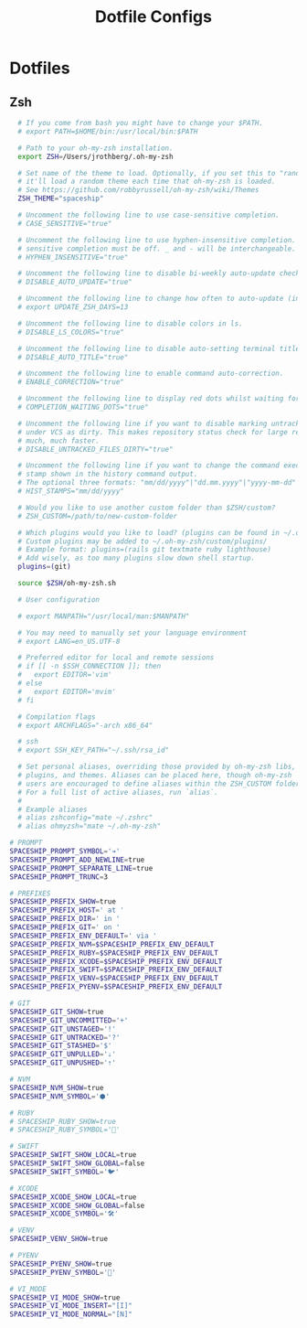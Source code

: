 #+TITLE: Dotfile Configs

* Dotfiles

** Zsh
  #+BEGIN_SRC sh :tangle ~/.zshrc :replace yes
    # If you come from bash you might have to change your $PATH.
    # export PATH=$HOME/bin:/usr/local/bin:$PATH

    # Path to your oh-my-zsh installation.
    export ZSH=/Users/jrothberg/.oh-my-zsh

    # Set name of the theme to load. Optionally, if you set this to "random"
    # it'll load a random theme each time that oh-my-zsh is loaded.
    # See https://github.com/robbyrussell/oh-my-zsh/wiki/Themes
    ZSH_THEME="spaceship"

    # Uncomment the following line to use case-sensitive completion.
    # CASE_SENSITIVE="true"

    # Uncomment the following line to use hyphen-insensitive completion. Case
    # sensitive completion must be off. _ and - will be interchangeable.
    # HYPHEN_INSENSITIVE="true"

    # Uncomment the following line to disable bi-weekly auto-update checks.
    # DISABLE_AUTO_UPDATE="true"

    # Uncomment the following line to change how often to auto-update (in days).
    # export UPDATE_ZSH_DAYS=13

    # Uncomment the following line to disable colors in ls.
    # DISABLE_LS_COLORS="true"

    # Uncomment the following line to disable auto-setting terminal title.
    # DISABLE_AUTO_TITLE="true"

    # Uncomment the following line to enable command auto-correction.
    # ENABLE_CORRECTION="true"

    # Uncomment the following line to display red dots whilst waiting for completion.
    # COMPLETION_WAITING_DOTS="true"

    # Uncomment the following line if you want to disable marking untracked files
    # under VCS as dirty. This makes repository status check for large repositories
    # much, much faster.
    # DISABLE_UNTRACKED_FILES_DIRTY="true"

    # Uncomment the following line if you want to change the command execution time
    # stamp shown in the history command output.
    # The optional three formats: "mm/dd/yyyy"|"dd.mm.yyyy"|"yyyy-mm-dd"
    # HIST_STAMPS="mm/dd/yyyy"

    # Would you like to use another custom folder than $ZSH/custom?
    # ZSH_CUSTOM=/path/to/new-custom-folder

    # Which plugins would you like to load? (plugins can be found in ~/.oh-my-zsh/plugins/*)
    # Custom plugins may be added to ~/.oh-my-zsh/custom/plugins/
    # Example format: plugins=(rails git textmate ruby lighthouse)
    # Add wisely, as too many plugins slow down shell startup.
    plugins=(git)

    source $ZSH/oh-my-zsh.sh

    # User configuration

    # export MANPATH="/usr/local/man:$MANPATH"

    # You may need to manually set your language environment
    # export LANG=en_US.UTF-8

    # Preferred editor for local and remote sessions
    # if [[ -n $SSH_CONNECTION ]]; then
    #   export EDITOR='vim'
    # else
    #   export EDITOR='mvim'
    # fi

    # Compilation flags
    # export ARCHFLAGS="-arch x86_64"

    # ssh
    # export SSH_KEY_PATH="~/.ssh/rsa_id"

    # Set personal aliases, overriding those provided by oh-my-zsh libs,
    # plugins, and themes. Aliases can be placed here, though oh-my-zsh
    # users are encouraged to define aliases within the ZSH_CUSTOM folder.
    # For a full list of active aliases, run `alias`.
    #
    # Example aliases
    # alias zshconfig="mate ~/.zshrc"
    # alias ohmyzsh="mate ~/.oh-my-zsh"

  # PROMPT
  SPACESHIP_PROMPT_SYMBOL='➔'
  SPACESHIP_PROMPT_ADD_NEWLINE=true
  SPACESHIP_PROMPT_SEPARATE_LINE=true
  SPACESHIP_PROMPT_TRUNC=3

  # PREFIXES
  SPACESHIP_PREFIX_SHOW=true
  SPACESHIP_PREFIX_HOST=' at '
  SPACESHIP_PREFIX_DIR=' in '
  SPACESHIP_PREFIX_GIT=' on '
  SPACESHIP_PREFIX_ENV_DEFAULT=' via '
  SPACESHIP_PREFIX_NVM=$SPACESHIP_PREFIX_ENV_DEFAULT
  SPACESHIP_PREFIX_RUBY=$SPACESHIP_PREFIX_ENV_DEFAULT
  SPACESHIP_PREFIX_XCODE=$SPACESHIP_PREFIX_ENV_DEFAULT
  SPACESHIP_PREFIX_SWIFT=$SPACESHIP_PREFIX_ENV_DEFAULT
  SPACESHIP_PREFIX_VENV=$SPACESHIP_PREFIX_ENV_DEFAULT
  SPACESHIP_PREFIX_PYENV=$SPACESHIP_PREFIX_ENV_DEFAULT

  # GIT
  SPACESHIP_GIT_SHOW=true
  SPACESHIP_GIT_UNCOMMITTED='+'
  SPACESHIP_GIT_UNSTAGED='!'
  SPACESHIP_GIT_UNTRACKED='?'
  SPACESHIP_GIT_STASHED='$'
  SPACESHIP_GIT_UNPULLED='⇣'
  SPACESHIP_GIT_UNPUSHED='⇡'

  # NVM
  SPACESHIP_NVM_SHOW=true
  SPACESHIP_NVM_SYMBOL='⬢'

  # RUBY
  # SPACESHIP_RUBY_SHOW=true
  # SPACESHIP_RUBY_SYMBOL='💎'

  # SWIFT
  SPACESHIP_SWIFT_SHOW_LOCAL=true
  SPACESHIP_SWIFT_SHOW_GLOBAL=false
  SPACESHIP_SWIFT_SYMBOL='🐦'

  # XCODE
  SPACESHIP_XCODE_SHOW_LOCAL=true
  SPACESHIP_XCODE_SHOW_GLOBAL=false
  SPACESHIP_XCODE_SYMBOL='🛠'

  # VENV
  SPACESHIP_VENV_SHOW=true

  # PYENV
  SPACESHIP_PYENV_SHOW=true
  SPACESHIP_PYENV_SYMBOL='🐍'

  # VI_MODE
  SPACESHIP_VI_MODE_SHOW=true
  SPACESHIP_VI_MODE_INSERT="[I]"
  SPACESHIP_VI_MODE_NORMAL="[N]"

  #+END_SRC
